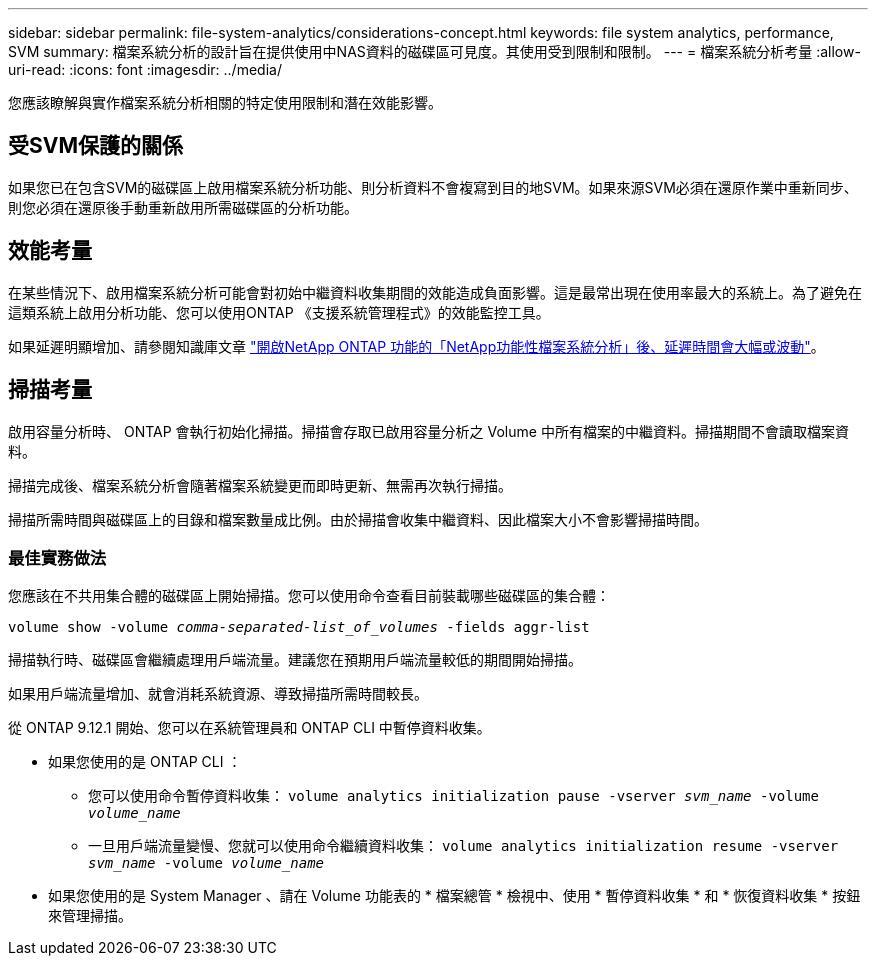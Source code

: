 ---
sidebar: sidebar 
permalink: file-system-analytics/considerations-concept.html 
keywords: file system analytics, performance, SVM 
summary: 檔案系統分析的設計旨在提供使用中NAS資料的磁碟區可見度。其使用受到限制和限制。 
---
= 檔案系統分析考量
:allow-uri-read: 
:icons: font
:imagesdir: ../media/


[role="lead"]
您應該瞭解與實作檔案系統分析相關的特定使用限制和潛在效能影響。



== 受SVM保護的關係

如果您已在包含SVM的磁碟區上啟用檔案系統分析功能、則分析資料不會複寫到目的地SVM。如果來源SVM必須在還原作業中重新同步、則您必須在還原後手動重新啟用所需磁碟區的分析功能。



== 效能考量

在某些情況下、啟用檔案系統分析可能會對初始中繼資料收集期間的效能造成負面影響。這是最常出現在使用率最大的系統上。為了避免在這類系統上啟用分析功能、您可以使用ONTAP 《支援系統管理程式》的效能監控工具。

如果延遲明顯增加、請參閱知識庫文章 link:https://kb.netapp.com/Advice_and_Troubleshooting/Data_Storage_Software/ONTAP_OS/High_or_fluctuating_latency_after_turning_on_NetApp_ONTAP_File_System_Analytics["開啟NetApp ONTAP 功能的「NetApp功能性檔案系統分析」後、延遲時間會大幅或波動"^]。



== 掃描考量

啟用容量分析時、 ONTAP 會執行初始化掃描。掃描會存取已啟用容量分析之 Volume 中所有檔案的中繼資料。掃描期間不會讀取檔案資料。

掃描完成後、檔案系統分析會隨著檔案系統變更而即時更新、無需再次執行掃描。

掃描所需時間與磁碟區上的目錄和檔案數量成比例。由於掃描會收集中繼資料、因此檔案大小不會影響掃描時間。



=== 最佳實務做法

您應該在不共用集合體的磁碟區上開始掃描。您可以使用命令查看目前裝載哪些磁碟區的集合體：

`volume show -volume _comma-separated-list_of_volumes_ -fields aggr-list`

掃描執行時、磁碟區會繼續處理用戶端流量。建議您在預期用戶端流量較低的期間開始掃描。

如果用戶端流量增加、就會消耗系統資源、導致掃描所需時間較長。

從 ONTAP 9.12.1 開始、您可以在系統管理員和 ONTAP CLI 中暫停資料收集。

* 如果您使用的是 ONTAP CLI ：
+
** 您可以使用命令暫停資料收集： `volume analytics initialization pause -vserver _svm_name_ -volume _volume_name_`
** 一旦用戶端流量變慢、您就可以使用命令繼續資料收集： `volume analytics initialization resume -vserver _svm_name_ -volume _volume_name_`


* 如果您使用的是 System Manager 、請在 Volume 功能表的 * 檔案總管 * 檢視中、使用 * 暫停資料收集 * 和 * 恢復資料收集 * 按鈕來管理掃描。

